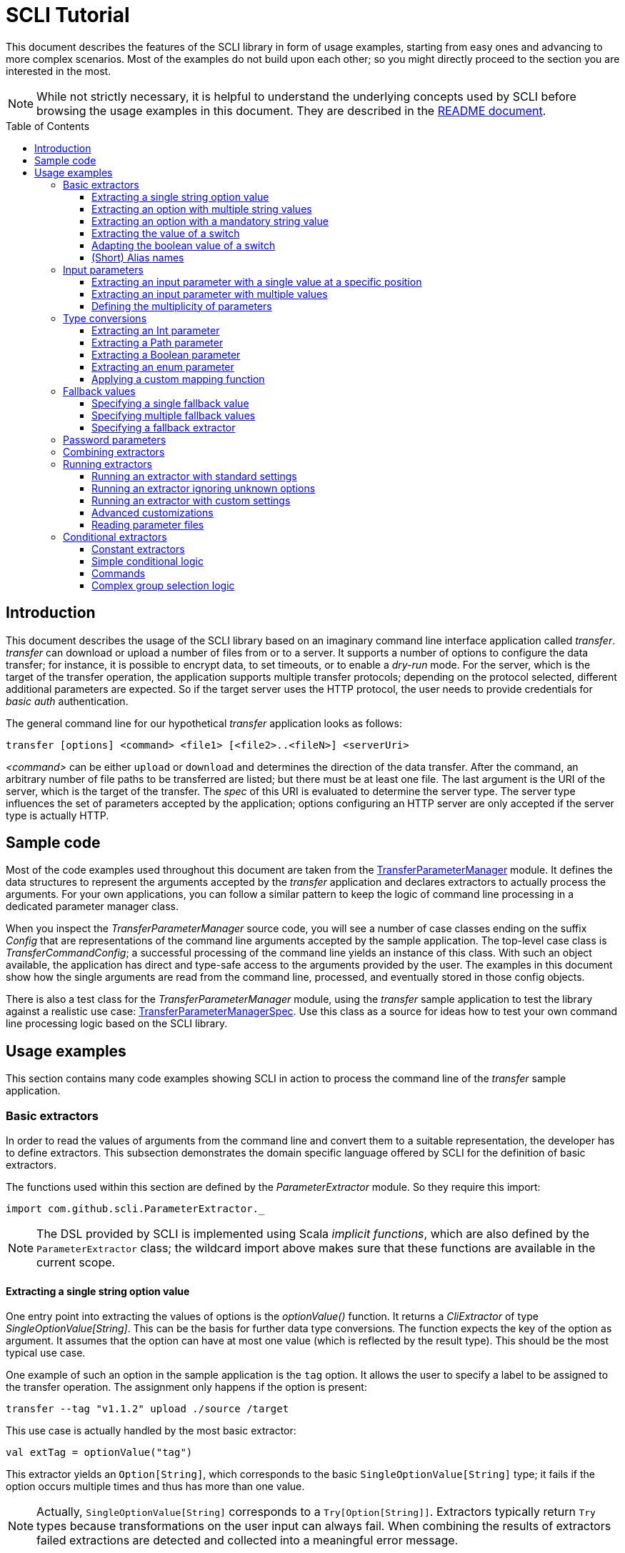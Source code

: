 :toc:
:toc-placement!:
:toclevels: 3
= SCLI Tutorial

This document describes the features of the SCLI library in form of usage
examples, starting from easy ones and advancing to more complex scenarios.
Most of the examples do not build upon each other; so you might directly
proceed to the section you are interested in the most.

NOTE: While not strictly necessary, it is helpful to understand the underlying
concepts used by SCLI before browsing the usage examples in this document. They
are described in the link:README.adoc[README document].

toc::[]

== Introduction

This document describes the usage of the SCLI library based on an imaginary
command line interface application called _transfer_. _transfer_ can download
or upload a number of files from or to a server. It supports a number of
options to configure the data transfer; for instance, it is possible to encrypt
data, to set timeouts, or to enable a _dry-run_ mode. For the server, which is
the target of the transfer operation, the application supports multiple
transfer protocols; depending on the protocol selected, different additional
parameters are expected. So if the target server uses the HTTP protocol, the
user needs to provide credentials for _basic auth_ authentication.

The general command line for our hypothetical _transfer_ application looks as
follows:

`transfer [options] <command> <file1> [<file2>..<fileN>] <serverUri>`

_<command>_ can be either `upload` or `download` and determines the direction
of the data transfer. After the command, an arbitrary number of file paths to
be transferred are listed; but there must be at least one file. The last
argument is the URI of the server, which is the target of the transfer. The
_spec_ of this URI is evaluated to determine the server type. The server type
influences the set of parameters accepted by the application; options
configuring an HTTP server are only accepted if the server type is actually
HTTP.

== Sample code

Most of the code examples used throughout this document are taken from the
link:./src/test/scala/com/github/scli/sample/transfer/TransferParameterManager.scala[TransferParameterManager]
module. It defines the data structures to represent the arguments accepted by
the _transfer_ application and declares extractors to actually process the
arguments. For your own applications, you can follow a similar pattern to keep
the logic of command line processing in a dedicated parameter manager class.

When you inspect the _TransferParameterManager_ source code, you will see a
number of case classes ending on the suffix _Config_ that are representations
of the command line arguments accepted by the sample application. The top-level
case class is _TransferCommandConfig_; a successful processing of the command
line yields an instance of this class. With such an object available, the
application has direct and type-safe access to the arguments provided by the
user. The examples in this document show how the single arguments are read from
the command line, processed, and eventually stored in those config objects.

There is also a test class for the _TransferParameterManager_ module, using the
_transfer_ sample application to test the library against a realistic use case:
link:./src/test/scala/com/github/scli/sample/transfer/TransferParameterManagerSpec.scala[TransferParameterManagerSpec].
Use this class as a source for ideas how to test your own command line
processing logic based on the SCLI library.

== Usage examples

This section contains many code examples showing SCLI in action to process the
command line of the _transfer_ sample application.

=== Basic extractors

In order to read the values of arguments from the command line and convert them
to a suitable representation, the developer has to define extractors. This
subsection demonstrates the domain specific language offered by SCLI for the
definition of basic extractors.

The functions used within this section are defined by the _ParameterExtractor_
module. So they require this import:

`import com.github.scli.ParameterExtractor._`

NOTE: The DSL provided by SCLI is implemented using Scala _implicit functions_,
which are also defined by the `ParameterExtractor` class; the wildcard import
above makes sure that these functions are available in the current scope.

==== Extracting a single string option value

One entry point into extracting the values of options is the _optionValue()_
function. It returns a _CliExtractor_ of type _SingleOptionValue[String]_. This
can be the basis for further data type conversions. The function expects the
key of the option as argument. It assumes that the option can have at most
one value (which is reflected by the result type). This should be the most
typical use case.

One example of such an option in the sample application is the `tag` option.
It allows the user to specify a label to be assigned to the transfer operation.
The assignment only happens if the option is present:

 transfer --tag "v1.1.2" upload ./source /target

This use case is actually handled by the most basic extractor:

[source,scala]
----
val extTag = optionValue("tag")
----

This extractor yields an `Option[String]`, which corresponds to the basic
`SingleOptionValue[String]` type; it fails if the option occurs multiple times
and thus has more than one value.

NOTE: Actually, `SingleOptionValue[String]` corresponds to a
`Try[Option[String]]`. Extractors typically return `Try` types because
transformations on the user input can always fail. When combining the results
of extractors failed extractions are detected and collected into a meaningful
error message.

==== Extracting an option with multiple string values

The _transfer_ sample application supports the command line option `log` to
define lines for the transfer log. The option can occur multiple times to
generate multiple log entries, as in the following fragment:

 transfer --log "Updating sources" --log "Version 1.1.2-2020-06-28" \
    --log "by test.user@scli.org" upload ./source /target

The type of the `log` option is `Iterable[String]`, which corresponds to the
basic `OptionValue[String]` type. For the creation of extractors of this type,
the _multiOptionValue()_ function is responsible. Its signature is analogous to
the one of the _optionValue()_ function:

[source,scala]
----
val extLog = multiOptionValue("log")
----

Except for the different result type, extractors created by the functions
_optionValue()_ and _multiOptionValue()_ are very similar in the features they
support; a common set of transformations is available for both. We will discuss
such transformations later in this tutorial.

==== Extracting an option with a mandatory string value

Some parameters must always be present for the application to fulfill its
function. In the _transfer_ application, if the target is an HTTP server, the
user must provide the credentials for basic auth - a user name, and a password.

To indicate that an extractor yields a single, mandatory value, it needs to be
decorated with the `mandatory` modifier. This is actually a difference between
extractors for single option values (constructed via `optionValue()`) and those
for multi option values (created by `multiOptionValue()`): `mandatory` only
works for single values. The modifier changes the result type of the extractor
from `Try[Option[String]]` to `Try[String]`. The extractor produces a failure
if no value is present for this argument. The following snippet shows the
declaration of the extractor for the user name for the HTTP server:

[source,scala]
----
val extUsr = optionValue("user")
  .mandatory
----

==== Extracting the value of a switch

The basic extractors discussed so far have been concerned with options. Another
frequently used element on the command line is a switch. Switches do not get a
value assigned, but their presence or absence on the command line determines
their value. As their value can only be one of two distinguished states -
present or absent -, it is represented as a Boolean.

To declare a switch parameter, SCLI offers the `switchValue()` function. The
function expects at least the key of the switch parameter to be passed in. Its
result is a `CliExtractor` producing a value of type `Try[Boolean]`.

The _transfer_ sample application defines a couple of switch parameters. For
instance, when uploading files to a server the user can control whether hashes
should be uploaded for the files processed, or whether files that were uploaded
successfully should be removed locally. Both of these features are disabled per
default; the user can activate them by passing the corresponding switch
parameters on the command line:

 transfer upload data.txt http://target.server.org/ --upload-hashes --remove-uploaded-files

Note that switches on the command line look similar to options, but they do not
have any value. The following code fragment shows the declaration of these two
switch parameters:

[source,scala]
----
val extUploadHashes = switchValue("upload-hashes")
val extRemoveUploaded = switchValue("remove-uploaded-files")
----

The resulting `CliExtractor` objects are nothing special; they can be further
transformed or combined in the same way as the extractors produced by the
`optionValue()` function.

==== Adapting the boolean value of a switch

In most cases - including the examples from the previous subsection - the value
of a switch should be interpreted as *true* if the corresponding parameter
appears on the command line. There are, however, exceptions to this rule. So it
could be the case that the data model used by the application to represent its
parameters is not fully aligned with the command line interface visible to the
user. We have constructed such a case in the _transfer_ sample application in
the configuration of download operations: it contains a flag whether local
files should be overridden:

[source, scala]
----
case class DownloadCommandConfig(targetFolder: Path,
                                 overrideLocalFiles: Boolean) extends CommandConfig
----

Per default, this flag is *true*, as newer files from the server should always
replace local files. So an invocation of:

 transfer download data.txt http://target.server.org --target-folder /data

will download the file `data.txt`, even if it is already existing in the target
folder. The user should now have the option to change this behavior by
specifying a switch parameter:

 transfer download data.txt http://target.server.org --target-folder /data --skip-existing

So if the `skip-existing` switch is present, the extractor should yield the
value *false*, causing the download of `data.txt` to be skipped if the file is
available locally. Basically, the logic of the evaluation of the switch is just
inverse: the presence of the switch should yield a result of *false*, while its
absence is interpreted as *true*.

This behavior is easily achieved by passing an additional flag value to the
`switchValue()` function. The function supports a boolean parameter
_presentValue_ controlling the value to assume when the switch is present.
Using this mechanism, the declaration of the extractor for the `skip-existing`
parameter looks as follows:

[source,scala]
----
val extOverride = switchValue("skip-existing", presentValue = false)
----

==== (Short) Alias names

User-friendly command line applications often support abbreviations for their
switches and option names. Per default, parameters have a descriptive name,
which can be used for instance in shell scripts to make their meaning explicit;
but for the user typing in commands in a terminal, it is easier to use short
names to reduce the amount of typing. Convention is that long parameter names
use the prefix `--` while short aliases are prefixed only with a single `-`.
The _transfer_ demo application wants to support its users in this way and
therefore defines a number of aliases for its options and switches. For
instance, the following command lines are equivalent:

 transfer upload --log "Updated file" file.txt --tag "v10" /shared/data \
   --chunk-size 16384 --timeout 30 --dry-run

and

 transfer upload -l "Updated file" file.txt -T "v10" /shared/data -s 16384 -t 30 -d

Defining a short alias name for an option or switch is straight-forward: just
use the `alias()` function on a `CliExtractor`. Below are some examples taken
from the code of the demo application:

[source,scala]
----
val extChunkSize = optionValue("chunk-size")
  .toInt
  .fallbackValue(DefaultChunkSize)
  .mandatory
  .alias("s")
val extTimeout = optionValue("timeout")
  .alias("t")
  .toInt
  .mapTo(t => t.seconds)
val extLogs = multiOptionValue("log")
  .alias("l")
val extTag = optionValue("tag")
  .alias("T")
val extDryRun = switchValue("dry-run")
  .alias("d")
----

Note that it does not matter where in the chain of modifiers the `alias`
function appears; it is available on all extractors independent on their data
type. (This includes extractors for input parameters, although the alias has no
effect in this case.)

Per default, the key passed to the `optionValue()` and `switchValue()`
functions is considered the long parameter name, while the `alias()` function
sets a short key. This is not enforced though; the functions accepting a
string-based key also support a boolean parameter named _shortAlias_; passing
in *true* or *false* here gives full control over the interpretation of the
key.

There is no restriction in the number of aliases that can be set for a
parameter. The typical use case is to have at most one long key and one short
alias, but the developer is free to define multiple alias, which can be both
short or long keys. One use case could be a new version of an application that
has renamed a parameter because the old name may have been misleading. To
remain backwards compatibility, the old deprecated name could be used as an
alias for the new name:

 val extractor = optionValue("new-key")
   .alias("n")
   .alias("old-key", shortAlias = false)

NOTE: Parameter aliases are processed already in the parsing phase. That means
that the map with parameters passed to extractors contains only the standard
parameter keys.

=== Input parameters

Input values are elements on the command line that cannot be assigned to
options. The _transfer_ sample application uses the following parameters of
this type (in this order) - refer to the <<Introduction>> section for further
details:

* A command that determines the direction of the transfer
* A sequence of paths to be transferred
* The URI of the target server

This set of input parameters demonstrates a number of use cases:

* Input parameters typically get their meaning from their position on the
  command line. The application specifies that the first parameter is the
  transfer command, while the last is the server URI. Note that other options
  can appear between input parameter values; they are ignored when extracting
  the values of a specific input parameter.
* Like options, input parameters can have either a single or multiple values.
  Input parameters with multiple values make the positioning more complicate:
  If the exact number of values for a parameter is not known (as is the case in
  the sample application for the number of paths to transfer), specifying
  absolute parameter indices is no longer possible.
* Despite from their special syntax, the values of input parameters should be
  accessible in the same way as option values; for instance, transformations
  on values should be possible.

We will demonstrate how SCLI addresses these use cases.

==== Extracting an input parameter with a single value at a specific position

For the creation of extractors for input parameters, the SCLI library offers a
pair of functions analogously to `optionValue()`, and `multiOptionValue()`:
`inputValue()` produces an extractor for an input parameter with a single
value; extractors generated by `inputValues()` in contrast support multiple
values.

In the _transfer_ sample application, the easiest input parameter is the first
one, the transfer command. Its position on the command line is known exactly.
The `inputValue()` function expects this position as the only mandatory
parameter. Parameter indices are 0-based; so the following code fragment
produces an extractor for this input parameter:

[source,scala]
----
val extCommand: CliExtractor[SingleOptionValue[String]] = inputValue(0)
----

Input parameters do not necessarily need a key like options; it is, however,
recommended defining one, as these keys appear in error or usage messages. If
the developer does not define a key, SCLI generates a synthetic key based on
the parameter index. To define a key explicitly, pass the _optKey_ parameter
to the function (it is an `Option`, which is `None` per default):

[source,scala]
----
val extCommand = inputValue(optKey = Some("transferCommand"), index = 0)
----

==== Extracting an input parameter with multiple values

To deal with input parameters with multiple values, there is the
`inputValues()` function. In contrast to `inputValue()`, it does not take a
single parameter index, but a pair of _fromIndex_ and _toIndex_. Like the
index parameter for `inputValue()`, these indices start with 0. Both are
inclusive. So if you want to assign the first three input values to a
parameter, you have to set the _fromIndex_ to 0 and the _toIndex_ to 2.

For the files to transfer in the sample application, we have the problem that
the exact number of parameter values is unknown; the user can provide an
arbitrary number of paths. So how to set the _toIndex_ parameter?

To deal with such use cases, there is the possibility to specify negative index
values. A negative index is interpreted from the end of the command line: The
index value -1 references the last input parameter; the index -2 the second
last, etc.

In the _transfer_ application, the list of files to transfer starts from the
second input value (after the transfer command) and goes to the one before the
last; the last one is the URI of the server. So the indices to specify are
_fromIndex_ = 1 and _toIndex_ = -2. Here is the code fragment that constructs
the extractor for the _transferFiles_ parameter:

[source,scala]
----
val extSrcFiles: CliExtractor[OptionValue[String]] =
  inputValues(fromIdx = 1, toIdx = -2, optKey = Some("transferFiles"))
----

Now for the last remaining input parameter, the server URI, we can use the same
trick. As it is the last parameter, we simply set the index to -1, resulting
in:

[source,scala]
----
val extServerUri = inputValue(optKey = Some("serverUri"), index = -1)
  .mandatory
----

==== Defining the multiplicity of parameters

There is still a problem with the definition of the input parameter for the
files to transfer: The current declaration states that the parameter values are
in the range from the second to the second last parameter value. This could
yield an empty list of values if the command line contains only the transfer
command and the server URI. The application logic, however, requires at least
one file to be present.

Single-valued parameters support the `mandatory` modifier to declare that a
value is required. For parameters with multiple values, there is a means
allowing even more control over the exact number of values supported: the
`multiplicity` modifier. The modifier takes up to two parameters for the
minimum and maximum number of parameter values. If a bound is unspecified, this
means that there is no restriction in this direction. The default multiplicity
assumed for a multi-valued parameter is `0..\*` - an arbitrary number of values
is allowed. For the _transferFiles_ parameter we have to change this to
`1..*`, so that at lest one value must be provided. To do this, we extend the
declaration of the parameter as in the following fragment:

[source,scala]
----
val extSrcFiles = inputValues(fromIdx = 1, toIdx = -2, optKey = Some("transferFiles"))
  .multiplicity(atLeast = 1)
----

Now the extractor generates a failure if no file to transfer has been passed
in.

NOTE: The `multiplicity` modifier has been introduced in the context of
input parameters; but it is supported by all kinds of parameters with multiple
values.

=== Type conversions

While the command line passed to an application is a list of strings, the
single parameter values may have different data types in the logic of the
applications. In the _transfer_ sample application, the list of files to
transfer should actually contain `java.nio.file.Path` objects; there is another
parameter to define a chunk size for the transfer, which is actually an integer
number.

SCLI supports a standard set of data type conversions for both extractors for
single-valued and multi-valued parameters. In addition, there is a mechanism
to apply arbitrary conversion functions.

Type conversions may fail. For instance, if the user passes the string _LARGE_
to the _chunkSize_ option, the conversion to `Int` will throw an exception.
Such exceptions are caught during parameter processing and recorded as failures
that can be displayed to the user.

==== Extracting an Int parameter

One of the conversion functions available out of the box is `toInt`. Like all
of these conversions, it is applicable to extractors yielding a String type.
The resulting extractor then produces a value of type `Int`.

The sample application, applies this conversion to the already mentioned
_chunkSize_ option:

[source,scala]
----
val extChunkSize: CliExtractor[SingleOptionValue[Int]] = optionValue("chunk-size")
  .toInt
----

==== Extracting a Path parameter

For the input parameter for the files to transfer, the values need to be
converted to `Path` objects. This is done analogously to the integer conversion
by using the `toPath` conversion function. (As you see, it does not make any
difference whether the extractor produces a single or multiple values; the
conversion functions are available in both cases.)

[source,scala]
----
val extSrcFiles: CliExtractor[OptionValue[Path]] =
  inputValues(fromIdx = 1, toIdx = -2, optKey = Some("transferFiles"))
    .multiplicity(atLeast = 1)
    .toPath
----

==== Extracting a Boolean parameter

Another conversion function available out of the box is `toBoolean`, which, not
surprisingly, converts parameter values to the type Boolean. It does this by
evaluating the string value and expecting one of the strings *true* or *false*;
result is the corresponding Boolean value, any other value causes the extractor
to produce a failure.

So this conversion function is rather restrictive. One way to make it more
lenient is allowing different case for the parameter values - so that input
like *True* or *FALSE* is still accepted. For such use cases, SCLI supports the
`toLower` function which converts the value(s) of a parameter to lower case.
This function can now be applied before the `toBoolean` conversion:

[source,scala]
----
val extBoolean: CliExtractor[SingleOptionValue[Boolean]] = optionValue("flag")
  .toLower
  .toBoolean
----

NOTE: An alternative to a type conversion to Boolean can be
<<Extracting the value of a switch,switches>>. Here the presence or absence of
the switch in the command line determines whether the value is *true* or
*false*. This can be more convenient for the user who is not forced to enter
the correctly spelled string values.

==== Extracting an enum parameter

Sometimes the value(s) of a parameter must belong to a defined set of allowed
constants. A possible use case is selecting a specific mode of the application.
The _transfer_ sample application supports a parameter to set the mode for
encrypting files during the transfer. Here multiple options are available:
Encryption can be disabled, the content of the files can be encrypted, or
encryption can be applied to both the content and the file names.

The conversion function to deal with such cases is `toEnum`. The function is
not limited to Java enum classes as the name might suggest. It rather expects a
mapping function, which converts the original string value to a target value.
The function actually returns an `Option` of the target value; a result of
`None` means, that the string value could not be matched to a valid enumeration
literal. This causes the extractor to produce a failure.

The _transfer_ application needs to map strings to constants of the `CryptMode`
class. `CryptMode` is actually a Scala enumeration class as shown below:

[source,scala]
----
object CryptMode extends Enumeration {

  val None, Files, FilesAndNames = Value

  final val Literals: Map[String, CryptMode.Value] =
    values.map(v => (v.toString.toUpperCase(Locale.ROOT), v)).toMap
  }
----

The class defines a number of constants representing the valid modes for
encryption. It also has a map allowing access to constants by their name; the
keys in this map are in upper case. The extractor for the encryption mode uses
this map for the mapping of input strings to `CryptMode` constants:

[source,scala]
----
private def cryptModeExtractor: CliExtractor[SingleOptionValue[CryptMode.Value]] =
  optionValue("crypt-mode")
    .toUpper
    .toEnum(CryptMode.Literals.get)
----

Note how the _get()_ function of the map with `CryptMode` literals is passed as
mapping function to the `toEnum` converter. `Map.get()` in this case is a
function of type `String => Option[CryptMode.Value]`, which is the exact
signature required by `toEnum`. This is a good example of the flexibility
allowed by the approach with the mapping function.

Note further the usage of the `toUpper` conversion function before applying
`toEnum`. `toUpper` is the counter-part of the `toLower` converter we already
met. It converts the current parameter value to upper case. This is needed in
this case because the keys in the map accessed by the mapping function are in
upper case as well.

==== Applying a custom mapping function

Extractors, being monads, support operations like _map()_ or _flatMap()_
natively to transform the values they produce. However, given the data types
the extractors typically operate on, using these operations is rather
inconvenient. The mapping functions expected by them have to deal with
Iterables or Options nested in Tries.

To simplify custom mapping, SCLI therefore offers the `mapTo` converter. It
expects a mapping function that directly operates on the option values. This
function is called only if the result of the extractor is successful, and a
value is actually present.

The _transfer_ sample application uses this feature to extract the `timeout`
option. The user can here specify an Int value, which is interpreted as the
timeout for a transfer operation in seconds. The data type of the value of
this option is `Option[Duration]` (as it is not required to provide a timeout).
The code fragment below shows the declaration of the extractor for the
`timeout` option. It converts the value of the option to the type `Int` first
and then applies a custom mapping function to transform the result to a
`Duration`:

[source,scala]
----
val extTimeout = optionValue("timeout")
  .toInt
  .mapTo(t => t.seconds)
----

=== Fallback values

It is often not necessary that the user provides each and every parameter on
the command line; the application can assume meaningful default or fallback
values for missing parameters. There are basically two approaches to handle
such missing parameters in SCLI:

The first approach is to model optional parameters as such. For instance, the
data classes representing the parameters supported by the application can have
properties of type `Option` or potentially empty collections for parameters
that are not mandatory. Because the base types of SCLI for parameter values
already support optional parameters, there is no additional work to do for the
developer; when evaluating the values extracted, they come out as `Option` or
collection types. This approach forces the application logic to deal with
missing parameters. For instance, when accessing an optional property the
application could use a `getOrElse` construct to inject a fallback value if
necessary.

The second approach is to provide such fallback values directly during the
processing of the command line. For this purpose, SCLI offers functions to
assign fallback values to processors. The logic of these functions is that if
the extractor produces a value, this value is used; otherwise, the fallback
value comes into play. When using this approach the application logic can
assume that parameter values are present. A drawback could be that the module
responsible for command line processing needs the knowledge about meaningful
default values.

SCLI is not opinionated about the approach chosen by a concrete application.
It is also no problem to mix these approaches, so that an application can
decide on a per parameter basis which variant is the most suitable one. This
subsection describes the second approach.

==== Specifying a single fallback value

Every extractor based on the `SingleOptionValue` type supports setting a
single fallback value, which of course must correspond to the concrete data
type of the value. It is set via the `fallbackValue()` function. The sample
_transfer_ application uses this mechanism to set a fallback value for the
`chunkSize` option:

[source,scala]
----
final val DefaultChunkSize = 8192

val extChunkSize = optionValue("chunk-size")
  .toInt
  .fallbackValue(DefaultChunkSize)
  .mandatory
----

Note that it is now safe to use the `mandatory` modifier at the end: with the
fallback value in place, it is guaranteed that the option has a value. The
result type of the extractor is now `Try[Int]`.

==== Specifying multiple fallback values

For extractors operating on the `OptionValue` type, you can specify multiple
fallback values. The function for this purpose is consequently named
`fallbackValues()`. It expects a mandatory parameter for the first fallback
value and then a varargs parameter for an arbitrary number of further values.

The sample application does not use this function. So let's for a moment
consider that we want to set some default log entries to be applied if the user
has not provided the `log` option. Then the declaration of the extractor could
look as follows:

[source,scala]
----
val extLog = multiOptionValue("log")
  .fallbackValues("Transfer log", "Update without a concrete log message")
----

==== Specifying a fallback extractor

Setting concrete fallback values is just a special case for running another
extractor if an extractor does not yield a value. This replacement extractor
can then execute arbitrary logic to compute a value for the parameter in
question. This mechanism is supported for both single-valued and multi-valued
extractors in form of the `fallback()` function. We will present an example of
using this function when we discuss <<Password parameters>>.

=== Password parameters

There are use case when command line applications need a password to fulfill
their task. The _transfer_ application even supports two different password
parameters: one password to encrypt the data to transfer and another password
to authenticate against the target HTTP server.

Syntactically, passwords are just strings; so they could be treated as any
other option. For security reasons, however, it is not recommended passing a
password as plain text to a command line application. The password is then
visible when it is typed, and it can be stored in the history of the shell.

An alternative to expecting a password to be provided as parameter is letting
the application prompt the user for the password. SCLI supports this use case
with the `consoleReaderValue()` function. The function returns an extractor of
type `SingleOptionValue[String]` that yields the value the user entered on the
console. It expects the following parameters:

* the key of the option; this parameter is mandatory
* a flag whether the function should read a password. This flag controls
  whether the characters typed by the user are visible in the console, which
  should not be the case when entering passwords. The flag is *true* per
  default because reading passwords is the main use case for this function.
* an optional prompt to be displayed to the user; if undefined, the function
  prints the option key

Using this function, the extractor for the password for the HTTP server could
look as follows:

[source,scala]
----
val extHttpPwd: CliExtractor[SingleOptionValue[String]] =
  consoleReaderValue("password", optPrompt = "Enter the password for the HTTP server")
    .mandatory
----

This would work, but there is the drawback that the password now always has to
be entered manually. There may be cases, e.g. when the application is part of a
CI pipeline, when no user is present who could react on the prompt. Therefore,
a better solution would be to check whether a password is present on the
command line and only prompt the user if this is not the case.

This behavior can be achieved using a fallback extractor: the main extractor
for the password accesses the value from the option on the command line; only
if it is not present, the extractor reading from the console is invoked as
fallback. The parameter manager object from the _transfer_ sample application
defines a helper function which does exactly this:

[source,scala]
----
private def passwordExtractor(key: String, prompt: String): CliExtractor[Try[String]] =
  optionValue(key)
    .fallback(consoleReaderValue(key, optPrompt = Some(prompt)))
    .mandatory
----

Now the extractors for the password options can delegate to this helper
function:

[source,scala]
----
val extPwd = passwordExtractor("password", "HTTP server password")

val extCryptPass = passwordExtractor("crypt-password", "Encryption password")
----

=== Combining extractors

The extractors we have discussed so far have only been concerned with single
parameters. The link:README.adoc[README document] stated that SCLI supports
transforming of parameter values into data objects that can then be readily
consumed by applications. So how are those extractors for single parameters
composed to yield complex model objects?

The underlying mechanism consists of two parts: The first part is Scala's
built-in support for monads in form of *for* comprehensions. Because extractors
are monads, they can make use of the syntactic sugar Scala provides in this
area. So if `ext1`, `ext2`, and `ext3` are extractors of arbitrary result
types, we can write a construct as follows:

[source,scala]
----
val extCombined = for {
  v1 <- ext1
  v2 <- ext2
  v3 <- ext3
} yield // do some computation with v1, v2, v3
----

The values passed to the *yield* clause are the results produced by the
primitive extractors. They can now be combined in whatever way, e.g. stored in
the properties of a case class. The resulting _extCombined_ is an extractor
whose result type corresponds to the computation done on the single values.

This is only half of the way because the combination of the single result
values is still complex. The extractors generated based on the SCLI functions
typically return results of type `Try[X]`, where `X` is the data we are
actually interested in. So code to combine these results would have to check,
which results are successful and handle failures in a meaningful way. SCLI
offers support for this, and this is the second part of the combination
mechanism.

The support for combining extractor results is available as a set of overloaded
`createRepresentation()` functions defined in the `ParameterExtractor` module.
The functions work as follows:

* Each function expects a number of `Try` arguments, which can have different
  types.
* On a second parameter list, the functions expect a creation function. The
  signature of this function must correspond to the number and types of `Try`
  parameters, and it returns the result type of the resulting combined
  extractor.
* The functions now inspect all the passed in `Try` parameters:
** If all of them are successful, the creation function is invoked with the
   values stored in them. So the function can process the actual result values
   without having to deal with checks for `Success` or `Failure` values.
** In case there are failures, `createRepresentation()` does not invoke the
   creation function, but returns a `Failure` of the result type of the
   creation function that is initialized with a special exception class. It
   contains a collection of all the failures produced by the passed in
   extractors.

Let us see how the combination of extractors look in practice. A rather simple
example is the extractor for the configuration of the HTTP server. The data
type of this configuration contains only user credentials and is defined as
below:

[source,scala]
----
case class HttpServerConfig(user: String,
                            password: String)
----

We can now construct an extractor of this type based on the extractors for the
user name and the password:

[source,scala]
----
def httpServerConfigExtractor: CliExtractor[Try[HttpServerConfig]] = {
  val extUsr = optionValue("user")
    .mandatory
  val extPwd = passwordExtractor("password", "HTTP server password")
  for {
    user <- extUsr
    pwd <- extPwd
  } yield createRepresentation(user, pwd)(HttpServerConfig)
}
----

What happens here? First, the two extractors for the user name and the password
are defined using functionality we have discussed already. Then the code uses a
*for* comprehension to obtain the result values of these extractors. The
*yield* clause invokes the `createRepresentation` function and passes the
values from the extractors plus the function to create the result of the
combined extractor. In this special case, this function is just a reference to
the `apply` function of the `HttpServerConfig` companion object. We can use
this short syntax because we passed the values to `createRepresentation()` in
the same order as they are expected by the configuration case class. A more
explicit version of this construct would look as follows:

 yield createRepresentation(user, pwd)((u, p) => HttpServerConfig(u, p))

Now, as mentioned, the extractor for the HTTP server configuration is really a
simple case, as it just combines two values. However, it demonstrates the
principle pattern of combining extractors to more complex ones. This approach
works in exactly the same way with more extractors to be combined. It can
also be applied recursively; so in a next step, the extractor for the HTTP
server configuration could be combined with other ones to a more complex
configuration. Just list the extractors affected in a *for* and call
`createRepresentation()` passing in a suitable creation function.

NOTE: In order to support different numbers of parameters, there is a set of
overloaded `createRepresentation()` functions. Currently, functions accepting
up to 15 parameters exist. If your application has more parameters, you can
group them logically into different configuration objects; the sample
application uses the same approach. There is also a generic
`createRepresentationN()` function that can deal with an arbitrary number of
parameters. It does, however, not support a creation function with a specific
parameter list; instead, the creation function has to unpack the `Try`
parameters manually.

=== Running extractors

Throughout the previous sections, we have declared a number of extractors, from
simple ones to more advanced ones; but we have not yet seen the extractors in
action, i.e. how they are used to transforming the command line of an
application.

There are multiple ways to do this, and these ways reflect a bit the internal
structure of the SCLI library: There is the `ParameterManager` module serving
as a facade for a small number of services that collaborate during parameter
processing. When using the facade, you do not need to bother with details, and
a single function call is sufficient to parse the command line, run an
extractor on it, and return the result generated. This function will be fine
for most use cases, especially as it already allows a high degree of
customization. If you need full control over all the steps executed during
command line processing, you can also interact with the underlying services
directly.

This section focuses on the `ParameterManager` facade and its capabilities for
customization. Services that do the actual work are at least mentioned.

==== Running an extractor with standard settings

The single function offered by `ParameterManager` to apply an extractor to the
application's command line is `processCommandLine()`. At minimum, it expects
the command line (as a sequence of strings) and the extractor to execute. Its
result is a `Try` of a tuple with the extractor's result and a
`ParameterContext`.

The extractor is supposed to return a `Try` of a specific type; depending on
the transformations it applies, there is always the chance that something goes
wrong. This is also the reason why `processCommandLine()` returns a `Try` -
failure results produced by the extractor need to be communicated to the
caller.

The second result of `processCommandLine()`, the parameter context, is not that
obvious. It contains information that is useful, for instance, to display a
help message to the user. For now, we will ignore it.

So if we have an extractor yielding a result of type `Data` (for an imaginary
data class), and the sequence `args` contains the command line parameters of
the application, we can execute the executor in the following way:

[source,scala]
----
val triedResult = ParameterManager.processCommandLine(args, extractor)
triedResult match {
  case Success(tuple) =>
    val result = tuple._1
    // do something with result
  case r =>
    // the command line was invalid; handle the failure, e.g. show a help message
}
----

This fragment parses the command line with default settings. This means that
items on the command line prefixed with `--` are interpreted as options or
switches; items prefixed with `-` are considered short alias names for options.
If the command line contains a parameter that is unknown, result is a failure.

==== Running an extractor ignoring unknown options

Per default, the function for processing the command line checks whether there
are unknown elements; these are options or switches, for which no extractor
exists. When detecting such elements, the function produces a failure
referencing the unknown option key.

If you like more control over the handling of unexpected parameters, this
check can be disabled: simply pass the parameter _checkUnconsumedParameters_
with a value of *false* to the function:

 val triedResult = ParameterManager.processCommandLine(args, extractor,
   checkUnconsumedParameters = false)

Using the `ParameterContext` returned as part of the result, it is possible to
check for unexpected parameters. `ParameterContext` has a `Parameters` object,
and the `Parameters` class offers methods to query for parameter keys that have
not been accessed by any extractor.

==== Running an extractor with custom settings

_SCLI_ supports a number of ways to customize command line processing. For
instance, you can change the prefixes used to identify options or switches on
the command line, or you can modify the treatment of switches.

The entry point into customized command line processing is the
`processCommandLineSpec()` function of `ParameterManager`. This function
differs from the function used by the previous examples in that it does not
expect a `CliExtractor` as argument, but an `ExtractionSpec` object.
`ExtractionSpec` is a data class that holds the `CliExtractor` to execute; in
addition, it supports a couple of settings to configure the parsing and
extraction steps. When creating an instance of `ExtractionSpec` only the
`CliExtractor` is a mandatory parameter; for all other settings, the class sets
meaningful default values. By selectively setting specific properties, command
line processing can be tweaked to a certain degree. In the following, we give
some examples of possible adjustments.

One use case could be changing the prefixes for option and switch parameters.
For instance, on Windows the prefix `/` used to be quite popular, as in:

 copy /b test.txt target

In order to change the prefixes, you have to pass an object of the
`ParameterParser.OptionPrefixes` class to the _prefixes_ parameter of the
`ExtractionSpec` class. `OptionPrefixes` is a data class that holds an
arbitrary number of prefixes that are used by the parser to detect option or
switch parameters. Each prefix is represented by a `ParameterKey` object, so it
is clear whether it marks long or short parameter names.

To demonstrate this feature, we might want to support the Windows option prefix
in addition to the default one. This is achieved as follows:

[source,scala]
----
val extractor = ParameterExtractor.optionValue("flag")
  .alias("f")
  .mandatory
val prefixes = ParameterParser.OptionPrefixes(ParameterKey("/", shortAlias = false),
  ParameterKey("--", shortAlias = false), ParameterKey("-", shortAlias = true))
val spec = ExtractionSpec(extractor, prefixes = prefixes)

val triedResult = ParameterManager.processCommandLineSpec(args, spec)
----

Given this declaration, all the following command lines would be valid:

 my-app --flag value
 my-app /flag value
 my-app -f value

Another customization option supported by `ExtractionSpec` affects the handling
of switches: Some applications allow combining multiple single-letter switches
in a single parameter. A popular example is the _tar_ utility; it supports
command lines as the following:

 tar -zvxf data.tar.gz

The command line element `-zvfx` actually consists of four switches: `z` to
enable support for _gz_ files; `v` for verbose output; `f` to specify a source
file; and `x` to set the extract mode. Having these switches combined in a
single argument is a shorter form of specifying four switch arguments as in:

 tar -z -v -x -f data.tar.gz

Enabling this mode in _SCLI_ is just a matter of setting the
`supportCombinedSwitches` setting of `ExtractionSpec` to *true*. The _transfer_
sample application makes use of this feature; therefore, the following command
line will be accepted:

 transfer upload file.txt /shared/content/ --chunk-size 8182 -dHC

Here, in the last parameter, the following switches are set:

* the _dry-run_ mode is enabled
* hashes for uploaded files are generated
* files are removed after upload

Such parameters with multiple combined switches can appear everywhere on the
command line; there can be multiple of them, and it is possible to mix the
different styles to define switches. A current limitation is that for all the
switches that can be combined single-letter short alias keys are defined.

Applications that need to modify the way option and switch parameters are
recognized can make use of a further customization option: Per default, the
parameter parser checks whether a parameter on the command line starts with one
of the prefixes configured. If so, the prefix is removed, and the resulting
string becomes the key of the switch or option. Under the hood, these checks
and manipulations are done by a so-called _key extractor function_, which is
defined as follows:

[source,scala]
----
type KeyExtractorFunc = String => Option[ParameterKey]
----

So the function expects a string for the command line element as input and
returns an `Option` with a key if one could be extracted. `ExtractionSpec`
allows defining a custom key extractor function. This gives an application a
lot of control over the processing of option and switch parameters; it would be
possible to use a completely different algorithm to detect options and
switches. But even if you do not want to go that far, this mechanism gives an
application a hook to do some manipulations on parameter keys.

The _transfer_ sample application uses a custom key extractor function to
recognize long parameter keys independent of their case. So the parameter keys
`--chunk-size`, `--Chunk-Size`, and `--CHUNK-SIZE` should all mean the same. To
achieve this, it uses a custom extractor function that is based on the default
algorithm and checks whether a key could be extracted with the _shortAlias_
flag set to *false* (so short aliases remain case-sensitive). If this is the
case, the key is converted to lowercase. Here is the code that configures this
custom key extractor function in `TransferParameterManager`:

[source,scala]
----
val keyExtractor = ParameterManager.defaultKeyExtractor() andThen (opt =>
  opt.map(key => if (key.shortAlias) key else key.copy(key = key.key.toLowerCase(Locale.ROOT))))
val spec = ExtractionSpec(transferCommandConfigExtractor, keyExtractor = keyExtractor,
  supportCombinedSwitches = true)
----

The default key extractor function is available via the
`ParameterManager.defaultKeyExtractor()` function. It is then extended by the
conditional conversion of the resulting key to lowercase.

==== Advanced customizations

The customization options described so far have all been related to the
`ExtractionSpec` class. These options are interpreted by the `ParameterManager`
class, which then interacts with the `ParameterParser` module responsible for
the actual parameter parsing. Applications needing even more control over the
parsing of parameters could use functionality provided by `ParameterParser`
directly.

One feature provided by `ParameterParser`, which may be of interest for
applications, is the _classifier function_. When the parser processes a command
line it iterates over the single strings and invokes the classifier function on
each. The function then returns a result indicating whether this element is an
option, a switch, or an input parameter.

`ParameterManager` generates a default classifier function, but applications
could extend this function or replace it by a completely different
implementation.

It is even possible to replace the whole parameter parsing step. The functions
to process the command line discussed so far support an additional optional
parameter for the _parsing function_ to use. The parsing function is declared
as:

[source,scala]
----
type ParsingFunc = Seq[String] => ParametersMap
----

So, it basically converts a sequence of strings (representing the command line)
to a map of parameters, which can serve as input for the extraction step.
`ParameterManager` has functions to create a default parsing function based on
an `ExtractionSpec`, and with a custom classifier function, too. The parsing
function obtained that way can then be passed to `processCommandLineSpec()`. An
example making use of these features is available in the section about
<<Reading parameter files,parameter files>>.

==== Reading parameter files

If an application supports complex command line parameters and requires a
larger number of them to be present on each invocation, it is beneficial for
the users if sets of parameters could be stored in files and then simply be
referenced from the command line. For the _transfer_ sample application for
instance, it makes sense to have parameter files defining default upload or
download options.

_SCLI_ supports this use case; it can read parameters from files. A parameter
file is a plain text file where each line corresponds to an element of the
command line; empty lines are ignored. So a parameter file for the _transfer_
application defining default upload settings could look as follows:

 --time-out
 15
 --chunk-size
 16384
 --user
 uploader@transfer.org
 --upload-hashes

Provided that the file is available in the current directory under the name
`upload-settings.txt`, it can then be referenced from the command line using
the `--param-file` option or its short alias `-f` (of course, relative or
absolute paths to the parameter file are possible as well):

 transfer upload file1.txt file2.txt https://target.upload.com/data -f upload-settings.txt

The reading of parameter files is an optional step, which needs to be invoked
manually before the actual processing of the command line. `ParameterManager`
offers the function `processParameterFiles()` for this purpose. The function
basically takes the original command line - as a sequence of strings - and
replaces all references to parameter files by the content of the files. Result
is a modified sequence, which can then become the input for the parsing phase.
As the processing of parameter files can fail - users may provide wrong file
names, or there may be I/O errors -, the function actually returns a `Try` with
the modified sequence of arguments.

In addition to the original command line, `processParameterFiles()` needs an
`ExtractionSpec` and a _classifier function_ (refer to
<<Advanced customizations>>). This is because it needs to do a partial parsing
of the command line to detect the options referencing parameter files. The keys
of the options to look for need to be specified in the `fileOptions` property
of the `ExtractionSpec`, which accepts a sequence of `ParameterKey` objects.
The mandatory classifier function can be queried from `ParameterManager`. Here
the same function should be used as for the following command line processing;
therefore, the function should be obtained once and re-used in both steps. For
the processing step this is done by creating a custom _parsing function_ based
on the classifier function. How this looks like in practice can be seen in the
code fragment below, which shows the main function to process the command line
of the _transfer_ sample application:

[source,scala]
----
def processCommandLine(args: Seq[String]): Try[(TransferCommandConfig, ParameterContext)] = {
  val keyExtractor = ParameterManager.defaultKeyExtractor() andThen (opt =>
    opt.map(key => if (key.shortAlias) key else key.copy(key = key.key.toLowerCase(Locale.ROOT))))
  val spec = ExtractionSpec(transferCommandConfigExtractor, keyExtractor = keyExtractor,
    supportCombinedSwitches = true,
    fileOptions = List(ParameterKey("param-file", shortAlias = false), ParameterKey("f", shortAlias = true)))
  val classifierFunc = ParameterManager.classifierFunc(spec)
  val parseFunc = ParameterManager.parsingFuncForClassifier(spec)(classifierFunc)

  for {
    processedArgs <- ParameterManager.processParameterFiles(args, spec)(classifierFunc)
    result <- ParameterManager.processCommandLineSpec(processedArgs, spec, parser = parseFunc)
  } yield result
}
----

The function sets up an `ExtractionSpec` object, filling in the settings
already discussed under <<Running an extractor with custom settings>>. In
addition, it provides a list of two parameter keys to define the options
referencing parameter files - here the keys `--param-file`, and `-f` are
defined.

Based on this specification, the function can now obtain a classifier function
and a parsing function for this classifier function. The *for* comprehension at
the end of the function invokes `ParameterManager` with the settings prepared
so far. The first line triggers the processing of parameter files resulting in
a possibly extended sequence of arguments. This sequence goes as input into the
second line, which does the actual command line processing.

=== Conditional extractors

There are situations when extractors should only be executed under certain
circumstances. For instance, if one parameter on the command line has a
specific value, other parameters are enabled or disabled. A good real-life
example for such a constellation is an application supporting multiple
commands: each command may define its own set of parameters; only if the
specific command is active, the parameters related to it need to be gathered.

The _transfer_ sample application makes use of a couple of conditional
extractors. Based on those, the following sub sections explain this concept.

==== Constant extractors

In the section about <<Basic extractors>> we have missed out one extractor type
that is arguably even more basic than the ones discussed there: a constant
extractor. This was because the reasons behind this extractor type become only
obvious in the context of conditional extractor logic. Therefore, it is going
to be discussed now.

A constant extractor does not access the command line parameters, but directly
produces a constant result. The `constantExtractor()` function produces such
extractors. It expects the value to be returned by the constant extractor as
argument; the result type of the resulting extractor is then derived from this
value.

In the following sub sections we will see examples of using this function to
model conditional extraction logic. A constant extractor is especially useful
to define default values to use if certain conditions are not fulfilled.

==== Simple conditional logic

In the section <<Extracting an enum parameter>> we already encountered the
`CryptMode` enumeration class. The `--crypt-mode` option passes a value of this
class to the _transfer_ application. Encryption is active if this parameter
does not equal the value `CryptMode.None`. In this case, additional parameters
must be present on the command line to construct a `CryptConfig` data object,
especially the mandatory encryption password; otherwise, the application uses a
dummy `CryptConfig` instance with all settings disabled.

What is needed here is some basic if-then-else logic: if a specific condition
is *true*, execute one extractor; otherwise execute another extractor. SCLI
provides an extractor function to model such constructs: `conditionalValue()`.
The function expects three extractors as input:

* a condition extractor yielding a `Try[Boolean]`: it represents the condition
  to be evaluated. Based on the result of this extractor, the function decides
  which of the other extractors to execute.
* the if-extractor: an extractor to run if the condition extractor yields the
  value *true*. Its result type must be an arbitrary `Try`.
* the else-extractor: this extractor is run if the condition extractor yields
  the value *false*. It must have the same result type as the if-extractor.

So, actually this is a rather simple concept. The extractors for the if and
else logic are typically nothing special; they access the command line in the
usual way to generate a result. The condition extractor will probably access the
command line, too, but it will execute some logic to compute a boolean result
value. Because this logic may produce an error, the result type of this
extractor is `Try[Boolean]`; if the result is a failure, this becomes the
result of the whole conditional extractor.

To make this concrete, here is how the sample application uses the
`conditionalValue()` function to extract a `CryptConfig` object. First, this is
the declaration of `CryptConfig`:

[source,scala]
----
case class CryptConfig(cryptMode: CryptMode.Value,
                       password: String,
                       algorithm: String)
----

The application defines two functions to define extractors for a `CryptConfig`.
One function declares the actual extractor that fetches the parameter values
from the command line unconditionally:

[source,scala]
----
private def definedCryptConfigExtractor: CliExtractor[Try[CryptConfig]] = {
  val extCryptPass = passwordExtractor("crypt-password", "Encryption password")
  val extCryptAlg = optionValue("crypt-alg")
    .fallbackValue(DefaultCryptAlgorithm)
    .mandatory
  for {
    mode <- cryptModeExtractor
    pwd <- extCryptPass
    alg <- extCryptAlg
  } yield createRepresentation(mode, pwd, alg)(CryptConfig)
}
----

This extractor uses the mechanisms described under <<Combining extractors>> to
produce a result object from multiple parameter values. The other function uses
`conditionalValue()` to execute this extractor only if encryption is actually
enabled; otherwise, it applies a <<Constant extractors,constant extractor>> to
generate a default `CryptConfig` object:

[source,scala]
----
def cryptConfigExtractor: CliExtractor[Try[CryptConfig]] = {
  val extCryptEnabled = cryptModeExtractor
    .map(triedMode => triedMode.map(_ != CryptMode.None))
  conditionalValue(extCryptEnabled, ifExt = definedCryptConfigExtractor,
    elseExt = constantExtractor(Success(DisabledCryptConfig)))
}
----

The most interesting part here is the `extCryptEnabled` extractor, which is
passed as condition extractor to `conditionalValue()`. Note how it is derived
from the standard extractor for the `CryptMode` by mapping a predicate function
to the original result. This predicate checks whether the `CryptMode` is not
`CryptMode.None`.

With this conditional extractor in place, invoking the 'conditionalValue()'
function with the parameters required is straight-forward.

==== Commands

Command line applications often make use of commands that select specific
functionality to execute. A very prominent example is `git` which supports
numerous commands like _clone_, _add_, _commit_, _push_, and many more. One
characteristic of this approach is that the set of command line parameters
accepted by the application can change partly or even completely depending on
the command provided by the user. So this is again a special case of executing
extraction logic conditionally.

Theoretically, the `conditionalValue()` function introduced in the previous
section would be able to implement the logic of dealing with commands. However,
the result would be rather complex and hard to read: the processing of multiple
commands requires nesting conditional extractors, where each extractor checks
for a specific command, executes the corresponding command-specific extractors
in the if-extractor, and delegates to the next conditional extractor for
checking for another command. SCLI offers an easier solution in form of the
`conditionalGroupValue()` function.

The background of this function is that it supports multiple groups of command
line parameters. Each group has a name and is represented by an extractor
(which can of course be a complex one combining multiple other extractors). All
of these extractors must have the same result type, which becomes the result
type of the extractor returned by `conditionalGroupValue()`. The function
expects the following arguments:

* an extractor of type `Try[String]` which selects the name of the active group
* a map of type String -> extractor associating the group names with their
  extractors

The resulting extractor first invokes the extractor passed as first argument to
the function to obtain the name of the active group. It then invokes the
extractor stored in the map under this name. If the group name extractor yields
a failure or a name which is not contained in the map, result is a
corresponding failure.

So basically, while the `conditionalValue()` function selects one of two
extractors based on a boolean condition, `conditionalGroupValue()` selects one
extractor from an arbitrary number of extractors based by its name.

For the implementation of commands this logic fits nicely. The name of the
command can be used directly as key to the map. One requirement of the function
is that all the extractors in the map must return the same result type; but the
commands will typically accept different sets of parameters. The solution is
using a common base trait for the configuration of commands which is extended
by command-specific data classes.

We show the usage of this mechanism for the _transfer_ application. For reasons
of simplicity, this application supports only two commands for uploading or
downloading files. The following fragment shows how the parameters supported by
these commands are modelled:

[source,scala]
----
  sealed trait CommandConfig

  case class UploadCommandConfig(uploadHashes: Boolean,
                                 removeUploadedFiles: Boolean) extends CommandConfig

  case class DownloadCommandConfig(targetFolder: Path,
                                   overrideLocalFiles: Boolean) extends CommandConfig
----

Note the usage of Scala's concept of sealed classes. This makes sure that there
is only a controlled number of sub classes and allows the compiler to check for
exhaustive *match* expressions. The `TransferParameterManager` module defines
extractors for `UploadCommandConfig` and `DownloadCommandConfig` as usual. Then
it has the following function to construct the extractor for the command
configuration:

[source,scala]
----
final val CommandUpload = "upload"

final val CommandDownload = "download"

private def commandConfigExtractor: CliExtractor[Try[CommandConfig]] = {
  val extCmdName = inputValue(index = 0, optKey = Some("transfer-command"))
    .toLower
    .mandatory
  val groupExtractors = Map(CommandUpload -> uploadCommandConfigExtractor,
    CommandDownload -> downloadCommandConfigExtractor)
  conditionalGroupValue(extCmdName, groupExtractors)
}
----

Based on the preceding explanations, this function should be understandable.
The name of the command to execute is obtained from the first input parameter.
We want to be tolerant regarding case, therefore, we apply a `toLower`
transformation. The function constructs a map with the specific sub extractors
keyed by the command name and invokes `conditionalGroupValue()`.

After the successful extraction of a concrete command configuration, the
application can handle the command entered by the user in a way similar to the
following construct:

[source,scala]
----
commandConfig match {
  case uc: UploadCommandConfig =>
    handleUpload(uc)
  case dc: DownloadCommandConfig =>
    handleDownload(dc)
}
----

==== Complex group selection logic

While commands are an obvious use case of the `conditionalGroupValue()`
function, it is usable in other contexts as well. The _transfer_ sample
application has another example in the processing of the URL of the target
server.

_transfer_ supports different types of target servers, namely file and HTTP
servers. Each server type of course needs specific parameters for its
configuration. To handle these parameters, `TransferParameterManager` uses an
approach similar to the processing of commands: It defines again a sealed base
trait for server configurations and concrete sub classes for the server types
supported:

[source,scala]
----
sealed trait ServerConfig

case class FileServerConfig(rootPath: Option[String],
                            umask: Int) extends ServerConfig

case class HttpServerConfig(user: String,
                            password: String) extends ServerConfig
----

The extractor for the server configuration calls `conditionalGroupValue()`
passing in a map with the extractors for these configuration types. The
extractor to select the correct one from the map is, however, slightly more
complex. It accesses the server URL and checks whether it starts with a prefix
indicating an HTTP server. If this is the case, it returns a name selecting the
HTTP server extractor; otherwise, the file server extractor is selected. The
code is as follows:

[source,scala]
----
private val ServerTypeFile = "file"

private val ServerTypeHttp = "http"

private def serverConfigExtractor: CliExtractor[Try[ServerConfig]] = {
  val groupExtractors = Map(ServerTypeFile -> fileServerConfigExtractor,
    ServerTypeHttp -> httpServerConfigExtractor)
  conditionalGroupValue(serverTypeExtractor, groupExtractors)
}

private def serverTypeExtractor: CliExtractor[Try[String]] =
  serverUriExtractor.mapTo { uri =>
    if (uri.startsWith("http://") || uri.startsWith("https://")) ServerTypeHttp else ServerTypeFile
  }.mandatory

private def serverUriExtractor: CliExtractor[SingleOptionValue[String]] =
  inputValue(optKey = Some("serverUri"), index = -1)
----

Note that by extending the selection logic, it is pretty easy to add support
for configuration options for other types of servers.
